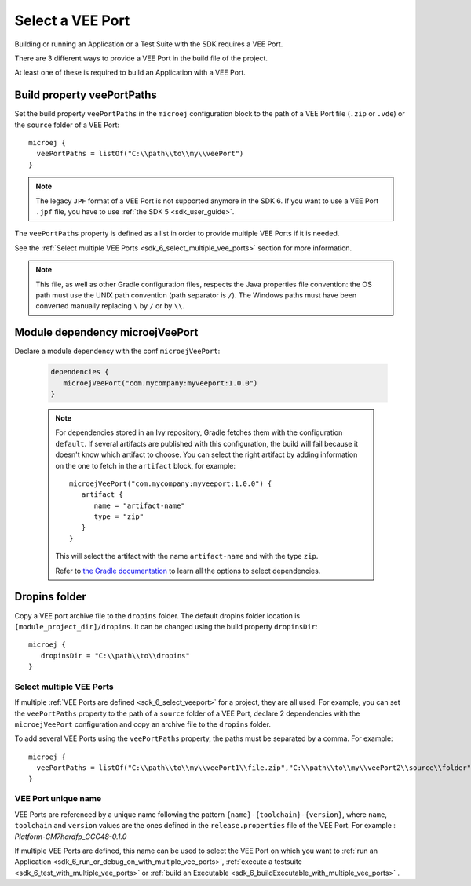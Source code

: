 .. _sdk_6_select_veeport:

Select a VEE Port
=================

Building or running an Application or a Test Suite with the SDK requires a VEE Port.

There are 3 different ways to provide a VEE Port in the build file of the project.

At least one of these is required to build an Application with a VEE Port.

Build property veePortPaths
^^^^^^^^^^^^^^^^^^^^^^^^^^^

Set the build property ``veePortPaths`` in the ``microej`` configuration block to the path of a VEE Port file (``.zip`` or ``.vde``) or the ``source`` folder of a VEE Port::

   microej {
     veePortPaths = listOf("C:\\path\\to\\my\\veePort")
   }

.. note::

   The legacy ``JPF`` format of a VEE Port is not supported anymore in the SDK 6. 
   If you want to use a VEE Port ``.jpf`` file, you have to use :ref:`the SDK 5 <sdk_user_guide>`.

The ``veePortPaths`` property is defined as a list in order to provide multiple VEE Ports if it is needed.

See the :ref:`Select multiple VEE Ports <sdk_6_select_multiple_vee_ports>` section for more information.

.. note::

   This file, as well as other Gradle configuration files, respects the Java properties file convention: 
   the OS path	must use the UNIX path convention (path separator is ``/``). 
   The Windows paths must have been converted manually replacing ``\`` by ``/`` or by ``\\``.

Module dependency microejVeePort
^^^^^^^^^^^^^^^^^^^^^^^^^^^^^^^^

Declare a module dependency with the conf ``microejVeePort``:

   .. code:: java

      dependencies {
         microejVeePort("com.mycompany:myveeport:1.0.0")
      }
   
   .. note::

      For dependencies stored in an Ivy repository, Gradle fetches them with the configuration ``default``.
      If several artifacts are published with this configuration, the build will fail because it doesn't know which artifact to choose.
      You can select the right artifact by adding information on the one to fetch in the ``artifact`` block, for example::

         microejVeePort("com.mycompany:myveeport:1.0.0") {
            artifact {
               name = "artifact-name"
               type = "zip"
            }
         }

      This will select the artifact with the name ``artifact-name`` and with the type ``zip``.
      
      Refer to `the Gradle documentation <https://docs.gradle.org/current/dsl/org.gradle.api.artifacts.dsl.DependencyHandler.html>`__ 
      to learn all the options to select dependencies.

Dropins folder
^^^^^^^^^^^^^^

Copy a VEE port archive file to the ``dropins`` folder. The default dropins folder location is ``[module_project_dir]/dropins``. It can be changed using the build property ``dropinsDir``::

   microej {
      dropinsDir = "C:\\path\\to\\dropins"
   }

.. _sdk_6_select_multiple_vee_ports:

Select multiple VEE Ports
-------------------------

If multiple :ref:`VEE Ports are defined <sdk_6_select_veeport>` for a project, they are all used.
For example, you can set the ``veePortPaths`` property to the path of a ``source`` folder of a VEE Port, 
declare 2 dependencies with the ``microejVeePort`` configuration and copy an archive file to the ``dropins`` folder.

To add several VEE Ports using the ``veePortPaths`` property, the paths must be separated by a comma. 
For example::

   microej {
     veePortPaths = listOf("C:\\path\\to\\my\\veePort1\\file.zip","C:\\path\\to\\my\\veePort2\\source\\folder")
   } 

.. _sdk_6_vee_port_unique_name:

VEE Port unique name
--------------------

VEE Ports are referenced by a unique name following the pattern ``{name}-{toolchain}-{version}``, 
where ``name``, ``toolchain`` and ``version`` values are the ones defined in the ``release.properties`` file of the VEE Port. 
For example : `Platform-CM7hardfp_GCC48-0.1.0`

If multiple VEE Ports are defined, this name can be used to select the VEE Port on which 
you want to :ref:`run an Application <sdk_6_run_or_debug_on_with_multiple_vee_ports>`,
:ref:`execute a testsuite <sdk_6_test_with_multiple_vee_ports>` 
or :ref:`build an Executable <sdk_6_buildExecutable_with_multiple_vee_ports>` .



..
   | Copyright 2008-2023, MicroEJ Corp. Content in this space is free 
   for read and redistribute. Except if otherwise stated, modification 
   is subject to MicroEJ Corp prior approval.
   | MicroEJ is a trademark of MicroEJ Corp. All other trademarks and 
   copyrights are the property of their respective owners.
